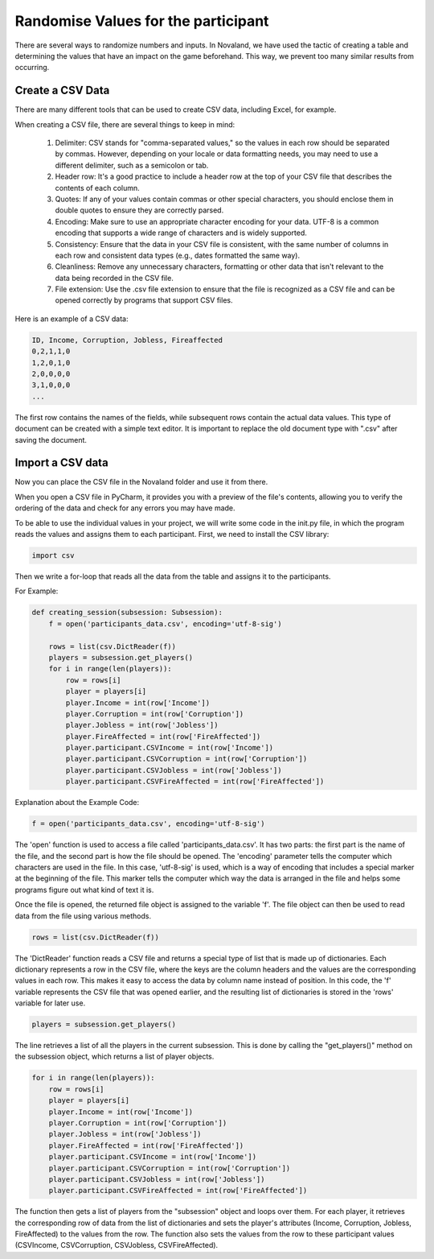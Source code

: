 =====================================
Randomise Values for the participant
=====================================
There are several ways to randomize numbers and inputs.
In Novaland, we have used the tactic of creating a table and determining the values that have an impact on the game beforehand.
This way, we prevent too many similar results from occurring.

Create a CSV Data
____________________________________

There are many different tools that can be used to create CSV data, including Excel, for example.

When creating a CSV file, there are several things to keep in mind:

    1. Delimiter: CSV stands for "comma-separated values," so the values in each row should be separated by commas. However, depending on your locale or data formatting needs, you may need to use a different delimiter, such as a semicolon or tab.

    2. Header row: It's a good practice to include a header row at the top of your CSV file that describes the contents of each column.

    3. Quotes: If any of your values contain commas or other special characters, you should enclose them in double quotes to ensure they are correctly parsed.

    4. Encoding: Make sure to use an appropriate character encoding for your data. UTF-8 is a common encoding that supports a wide range of characters and is widely supported.

    5. Consistency: Ensure that the data in your CSV file is consistent, with the same number of columns in each row and consistent data types (e.g., dates formatted the same way).

    6. Cleanliness: Remove any unnecessary characters, formatting or other data that isn't relevant to the data being recorded in the CSV file.

    7. File extension: Use the .csv file extension to ensure that the file is recognized as a CSV file and can be opened correctly by programs that support CSV files.

Here is an example of a CSV data:

.. code-block:: console

    ID, Income, Corruption, Jobless, Fireaffected
    0,2,1,1,0
    1,2,0,1,0
    2,0,0,0,0
    3,1,0,0,0
    ...

The first row contains the names of the fields, while subsequent rows contain the actual data values.
This type of document can be created with a simple text editor.
It is important to replace the old document type with ".csv" after saving the document.

.. raw:: html

   <a href="docs/source/_static/CSVEXAMPLE.png" download>Download CSV file</a>

.. image:: docs/source/_static/CSVEXAMPLE.PNG
    :width: 400

Import a CSV data
_______________________

Now you can place the CSV file in the Novaland folder and use it from there.

When you open a CSV file in PyCharm, it provides you with a preview of the file's contents, allowing you to verify the ordering of the data and check for any errors you may have made.

.. image:: docs/source/_static/CSV_Data.PNG


To be able to use the individual values in your project, we will write some code in the init.py file, in which the program reads the values and assigns them to each participant.
First, we need to install the CSV library:

.. code-block:: console

    import csv


Then we write a for-loop that reads all the data from the table and assigns it to the participants.

For Example:

.. code-block:: console

    def creating_session(subsession: Subsession):
        f = open('participants_data.csv', encoding='utf-8-sig')

        rows = list(csv.DictReader(f))
        players = subsession.get_players()
        for i in range(len(players)):
            row = rows[i]
            player = players[i]
            player.Income = int(row['Income'])
            player.Corruption = int(row['Corruption'])
            player.Jobless = int(row['Jobless'])
            player.FireAffected = int(row['FireAffected'])
            player.participant.CSVIncome = int(row['Income'])
            player.participant.CSVCorruption = int(row['Corruption'])
            player.participant.CSVJobless = int(row['Jobless'])
            player.participant.CSVFireAffected = int(row['FireAffected'])



Explanation about the Example Code:

.. code-block:: console

    f = open('participants_data.csv', encoding='utf-8-sig')


The 'open' function is used to access a file called 'participants_data.csv'.
It has two parts: the first part is the name of the file, and the second part is how the file should be opened.
The 'encoding' parameter tells the computer which characters are used in the file.
In this case, 'utf-8-sig' is used, which is a way of encoding that includes a special marker at the beginning of the file.
This marker tells the computer which way the data is arranged in the file and helps some programs figure out what kind of text it is.

Once the file is opened, the returned file object is assigned to the variable 'f'. The file object can then be used to read data from the file using various methods.

.. code-block:: console

    rows = list(csv.DictReader(f))


The 'DictReader' function reads a CSV file and returns a special type of list that is made up of dictionaries. Each dictionary represents a row in the CSV file, where the keys are the column headers and the values are the corresponding values in each row.
This makes it easy to access the data by column name instead of position.
In this code, the 'f' variable represents the CSV file that was opened earlier, and the resulting list of dictionaries is stored in the 'rows' variable for later use.

.. code-block:: console

    players = subsession.get_players()

The line retrieves a list of all the players in the current subsession.
This is done by calling the "get_players()" method on the subsession object, which returns a list of player objects.

.. code-block:: console

    for i in range(len(players)):
        row = rows[i]
        player = players[i]
        player.Income = int(row['Income'])
        player.Corruption = int(row['Corruption'])
        player.Jobless = int(row['Jobless'])
        player.FireAffected = int(row['FireAffected'])
        player.participant.CSVIncome = int(row['Income'])
        player.participant.CSVCorruption = int(row['Corruption'])
        player.participant.CSVJobless = int(row['Jobless'])
        player.participant.CSVFireAffected = int(row['FireAffected'])


The function then gets a list of players from the "subsession" object and loops over them.
For each player, it retrieves the corresponding row of data from the list of dictionaries and sets the player's attributes (Income, Corruption, Jobless, FireAffected) to the values from the row.
The function also sets the values from the row to these participant values (CSVIncome, CSVCorruption, CSVJobless, CSVFireAffected).